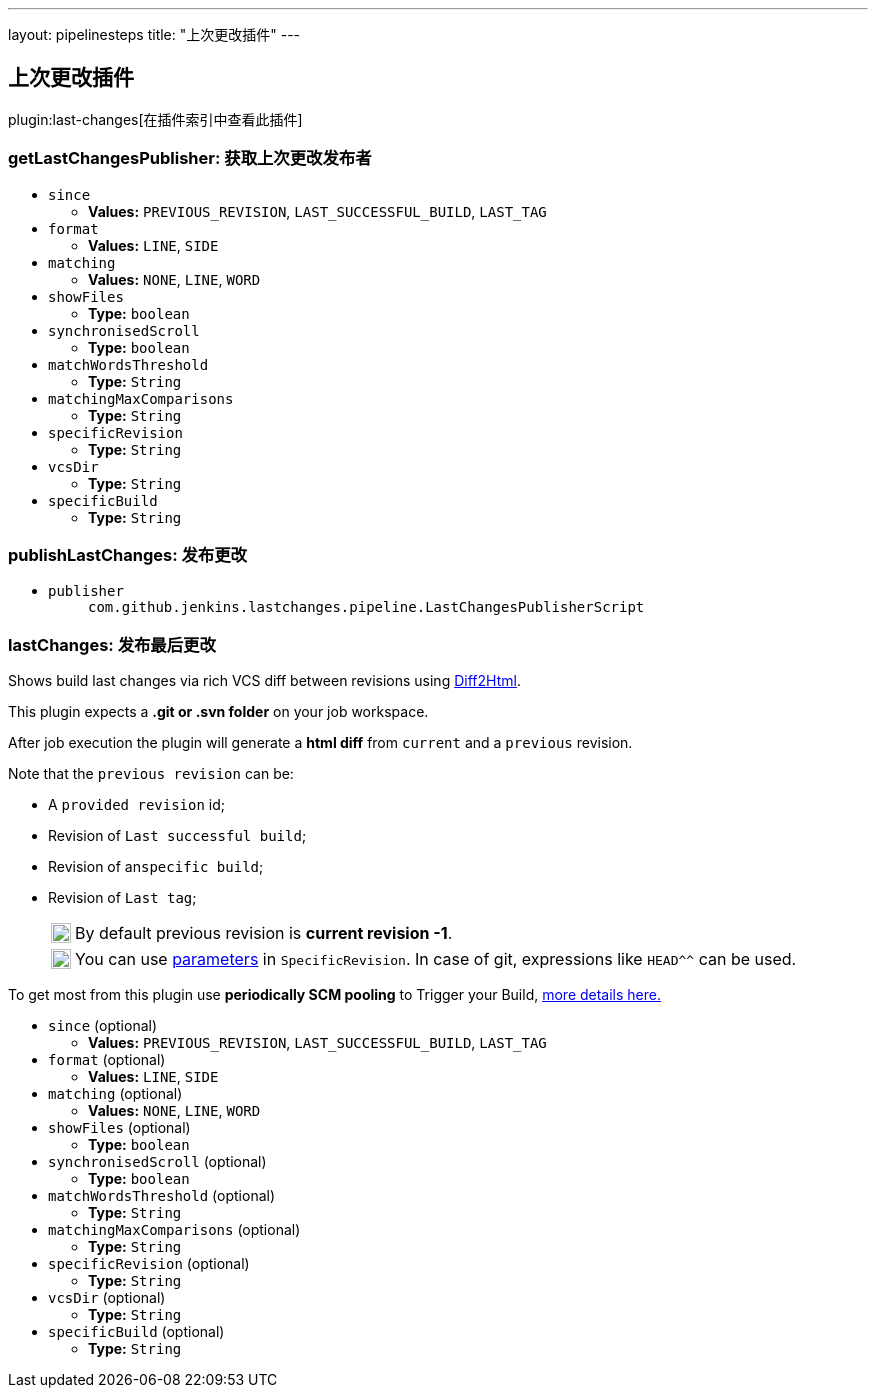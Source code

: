 ---
layout: pipelinesteps
title: "上次更改插件"
---

:notitle:
:description:
:author:
:email: jenkinsci-users@googlegroups.com
:sectanchors:
:toc: left

== 上次更改插件

plugin:last-changes[在插件索引中查看此插件]

=== +getLastChangesPublisher+: 获取上次更改发布者
++++
<ul><li><code>since</code>
<ul><li><b>Values:</b> <code>PREVIOUS_REVISION</code>, <code>LAST_SUCCESSFUL_BUILD</code>, <code>LAST_TAG</code></li></ul></li>
<li><code>format</code>
<ul><li><b>Values:</b> <code>LINE</code>, <code>SIDE</code></li></ul></li>
<li><code>matching</code>
<ul><li><b>Values:</b> <code>NONE</code>, <code>LINE</code>, <code>WORD</code></li></ul></li>
<li><code>showFiles</code>
<ul><li><b>Type:</b> <code>boolean</code></li></ul></li>
<li><code>synchronisedScroll</code>
<ul><li><b>Type:</b> <code>boolean</code></li></ul></li>
<li><code>matchWordsThreshold</code>
<ul><li><b>Type:</b> <code>String</code></li></ul></li>
<li><code>matchingMaxComparisons</code>
<ul><li><b>Type:</b> <code>String</code></li></ul></li>
<li><code>specificRevision</code>
<ul><li><b>Type:</b> <code>String</code></li></ul></li>
<li><code>vcsDir</code>
<ul><li><b>Type:</b> <code>String</code></li></ul></li>
<li><code>specificBuild</code>
<ul><li><b>Type:</b> <code>String</code></li></ul></li>
</ul>


++++
=== +publishLastChanges+: 发布更改
++++
<ul><li><code>publisher</code>
<ul><code>com.github.jenkins.lastchanges.pipeline.LastChangesPublisherScript</code>
</ul></li>
</ul>


++++
=== +lastChanges+: 发布最后更改
++++
<div><p>Shows build last changes via rich VCS diff between revisions using <a href="https://github.com/rtfpessoa/diff2html#configuration" rel="nofollow">Diff2Html</a>. </p> 
<p>This plugin expects a <b>.git or .svn folder</b> on your job workspace.</p> 
<p>After job execution the plugin will generate a <b>html diff</b> from <code>current</code> and a <code>previous</code> revision. </p>
<div> 
 <p>Note that the <code>previous revision</code> can be:</p> 
 <div> 
  <ul> 
   <li> <p>A <code>provided revision</code> id;</p> </li> 
   <li> <p>Revision of <code>Last successful build</code>;</p> </li> 
   <li> <p>Revision of an<code>specific build</code>;</p> </li> 
   <li> <p>Revision of <code>Last tag</code>;</p> 
    <div> 
     <table> 
      <tbody>
       <tr> 
        <td> 
         <div>
          <img alt=":information_source:" height="20" width="20" src="https://assets-cdn.github.com/images/icons/emoji/unicode/2139.png">
         </div> </td> 
        <td> By default previous revision is <b>current revision -1</b>. </td> 
       </tr> 
      </tbody>
     </table> 
    </div> 
    <div> 
     <table> 
      <tbody>
       <tr> 
        <td> 
         <div>
          <img alt=":bulb:" height="20" width="20" src="https://assets-cdn.github.com/images/icons/emoji/unicode/1f4a1.png">
         </div> </td> 
        <td> You can use <a href="https://wiki.jenkins.io/display/JENKINS/Parameterized+Build" rel="nofollow">parameters</a> in <code>SpecificRevision</code>. In case of git, expressions like <code>HEAD^^</code> can be used. </td> 
       </tr> 
      </tbody>
     </table> 
    </div> </li> 
  </ul> 
 </div> 
</div> 
<p> To get most from this plugin use <b>periodically SCM pooling</b> to Trigger your Build, <a href="http://www.nailedtothex.org/roller/kyle/entry/articles-jenkins-poll" rel="nofollow"> more details here.</a> </p></div>
<ul><li><code>since</code> (optional)
<ul><li><b>Values:</b> <code>PREVIOUS_REVISION</code>, <code>LAST_SUCCESSFUL_BUILD</code>, <code>LAST_TAG</code></li></ul></li>
<li><code>format</code> (optional)
<ul><li><b>Values:</b> <code>LINE</code>, <code>SIDE</code></li></ul></li>
<li><code>matching</code> (optional)
<ul><li><b>Values:</b> <code>NONE</code>, <code>LINE</code>, <code>WORD</code></li></ul></li>
<li><code>showFiles</code> (optional)
<ul><li><b>Type:</b> <code>boolean</code></li></ul></li>
<li><code>synchronisedScroll</code> (optional)
<ul><li><b>Type:</b> <code>boolean</code></li></ul></li>
<li><code>matchWordsThreshold</code> (optional)
<ul><li><b>Type:</b> <code>String</code></li></ul></li>
<li><code>matchingMaxComparisons</code> (optional)
<ul><li><b>Type:</b> <code>String</code></li></ul></li>
<li><code>specificRevision</code> (optional)
<ul><li><b>Type:</b> <code>String</code></li></ul></li>
<li><code>vcsDir</code> (optional)
<ul><li><b>Type:</b> <code>String</code></li></ul></li>
<li><code>specificBuild</code> (optional)
<ul><li><b>Type:</b> <code>String</code></li></ul></li>
</ul>


++++
